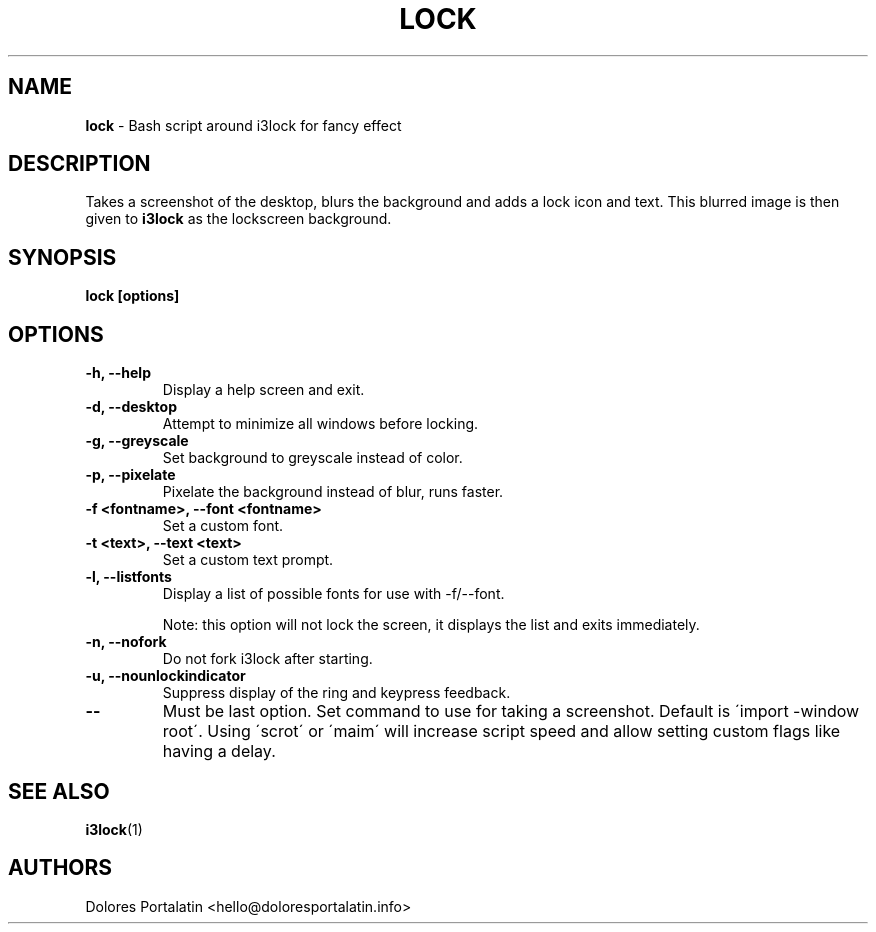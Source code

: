 .TH LOCK 1 2017-06-26

.SH NAME
.B lock
- Bash script around i3lock for fancy effect

.SH DESCRIPTION

Takes a screenshot of the desktop, blurs the background and adds a lock icon and
text. This blurred image is then given to \fBi3lock\fR as the lockscreen
background.

.SH SYNOPSIS

.B lock [options]

.SH OPTIONS

.TP
\fB-h, --help\fP
Display a help screen and exit.

.TP
\fB-d, --desktop\fP
Attempt to minimize all windows before locking.

.TP
\fB-g, --greyscale\fP
Set background to greyscale instead of color.

.TP
\fB-p, --pixelate\fP
Pixelate the background instead of blur, runs faster.

.TP
\fB-f <fontname>, --font <fontname>\fP
Set a custom font.

.TP
\fB-t <text>, --text <text>\fP
Set a custom text prompt.

.TP
\fB-l, --listfonts\fP
Display a list of possible fonts for use with -f/--font.

.IP
Note: this option will not lock the screen, it displays the list and exits
immediately.

.TP
\fB-n, --nofork\fP
Do not fork i3lock after starting.

.TP
\fB-u, --nounlockindicator\fP
Suppress display of the ring and keypress feedback.

.TP
\fB--\fP
Must be last option. Set command to use for taking a screenshot. Default is
\'import -window root\'. Using \'scrot\' or \'maim\' will increase script speed and
allow setting custom flags like having a delay.

.SH SEE ALSO
\fBi3lock\fR(1)

.SH AUTHORS

Dolores Portalatin <hello@doloresportalatin.info>

